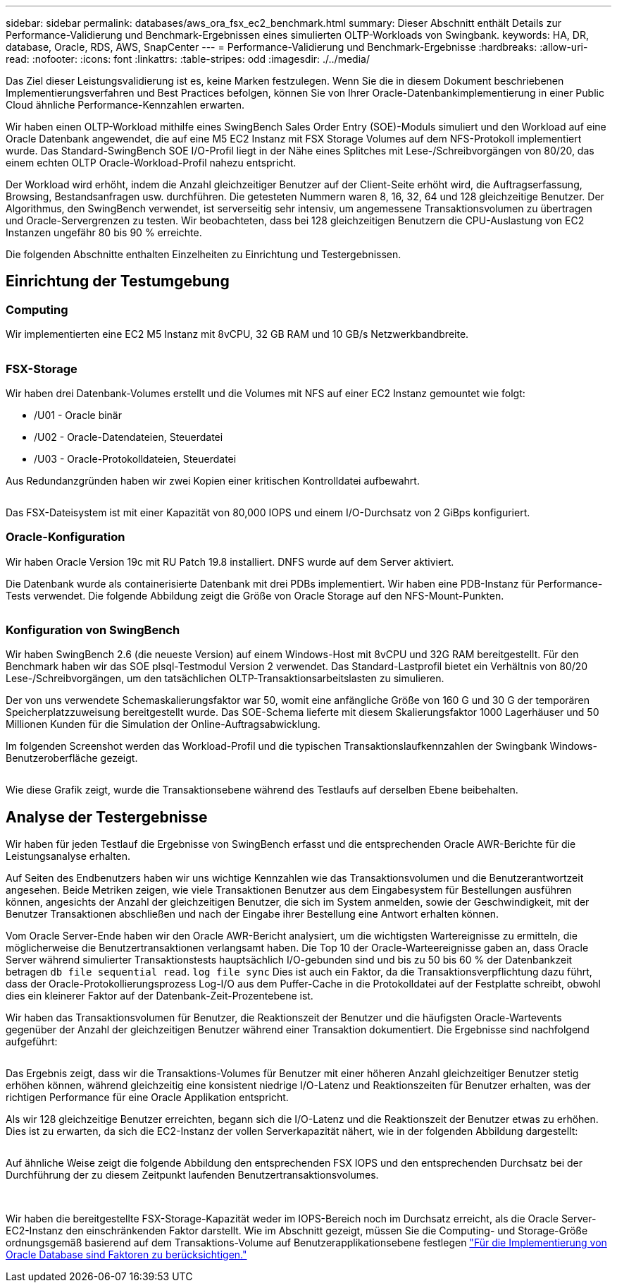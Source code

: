 ---
sidebar: sidebar 
permalink: databases/aws_ora_fsx_ec2_benchmark.html 
summary: Dieser Abschnitt enthält Details zur Performance-Validierung und Benchmark-Ergebnissen eines simulierten OLTP-Workloads von Swingbank. 
keywords: HA, DR, database, Oracle, RDS, AWS, SnapCenter 
---
= Performance-Validierung und Benchmark-Ergebnisse
:hardbreaks:
:allow-uri-read: 
:nofooter: 
:icons: font
:linkattrs: 
:table-stripes: odd
:imagesdir: ./../media/


[role="lead"]
Das Ziel dieser Leistungsvalidierung ist es, keine Marken festzulegen. Wenn Sie die in diesem Dokument beschriebenen Implementierungsverfahren und Best Practices befolgen, können Sie von Ihrer Oracle-Datenbankimplementierung in einer Public Cloud ähnliche Performance-Kennzahlen erwarten.

Wir haben einen OLTP-Workload mithilfe eines SwingBench Sales Order Entry (SOE)-Moduls simuliert und den Workload auf eine Oracle Datenbank angewendet, die auf eine M5 EC2 Instanz mit FSX Storage Volumes auf dem NFS-Protokoll implementiert wurde. Das Standard-SwingBench SOE I/O-Profil liegt in der Nähe eines Splitches mit Lese-/Schreibvorgängen von 80/20, das einem echten OLTP Oracle-Workload-Profil nahezu entspricht.

Der Workload wird erhöht, indem die Anzahl gleichzeitiger Benutzer auf der Client-Seite erhöht wird, die Auftragserfassung, Browsing, Bestandsanfragen usw. durchführen. Die getesteten Nummern waren 8, 16, 32, 64 und 128 gleichzeitige Benutzer. Der Algorithmus, den SwingBench verwendet, ist serverseitig sehr intensiv, um angemessene Transaktionsvolumen zu übertragen und Oracle-Servergrenzen zu testen. Wir beobachteten, dass bei 128 gleichzeitigen Benutzern die CPU-Auslastung von EC2 Instanzen ungefähr 80 bis 90 % erreichte.

Die folgenden Abschnitte enthalten Einzelheiten zu Einrichtung und Testergebnissen.



== Einrichtung der Testumgebung



=== Computing

Wir implementierten eine EC2 M5 Instanz mit 8vCPU, 32 GB RAM und 10 GB/s Netzwerkbandbreite.

image:aws_ora_fsx_ec2_inst_10.PNG[""]



=== FSX-Storage

Wir haben drei Datenbank-Volumes erstellt und die Volumes mit NFS auf einer EC2 Instanz gemountet wie folgt:

* /U01 - Oracle binär
* /U02 - Oracle-Datendateien, Steuerdatei
* /U03 - Oracle-Protokolldateien, Steuerdatei


Aus Redundanzgründen haben wir zwei Kopien einer kritischen Kontrolldatei aufbewahrt.

image:aws_ora_fsx_ec2_stor_15.PNG[""]

Das FSX-Dateisystem ist mit einer Kapazität von 80,000 IOPS und einem I/O-Durchsatz von 2 GiBps konfiguriert.



=== Oracle-Konfiguration

Wir haben Oracle Version 19c mit RU Patch 19.8 installiert. DNFS wurde auf dem Server aktiviert.

Die Datenbank wurde als containerisierte Datenbank mit drei PDBs implementiert. Wir haben eine PDB-Instanz für Performance-Tests verwendet. Die folgende Abbildung zeigt die Größe von Oracle Storage auf den NFS-Mount-Punkten.

image:aws_ora_fsx_ec2_inst_11.PNG[""]



=== Konfiguration von SwingBench

Wir haben SwingBench 2.6 (die neueste Version) auf einem Windows-Host mit 8vCPU und 32G RAM bereitgestellt. Für den Benchmark haben wir das SOE plsql-Testmodul Version 2 verwendet. Das Standard-Lastprofil bietet ein Verhältnis von 80/20 Lese-/Schreibvorgängen, um den tatsächlichen OLTP-Transaktionsarbeitslasten zu simulieren.

Der von uns verwendete Schemaskalierungsfaktor war 50, womit eine anfängliche Größe von 160 G und 30 G der temporären Speicherplatzzuweisung bereitgestellt wurde. Das SOE-Schema lieferte mit diesem Skalierungsfaktor 1000 Lagerhäuser und 50 Millionen Kunden für die Simulation der Online-Auftragsabwicklung.

Im folgenden Screenshot werden das Workload-Profil und die typischen Transaktionslaufkennzahlen der Swingbank Windows-Benutzeroberfläche gezeigt.

image:aws_ora_fsx_ec2_swin_01.PNG[""]

Wie diese Grafik zeigt, wurde die Transaktionsebene während des Testlaufs auf derselben Ebene beibehalten.



== Analyse der Testergebnisse

Wir haben für jeden Testlauf die Ergebnisse von SwingBench erfasst und die entsprechenden Oracle AWR-Berichte für die Leistungsanalyse erhalten.

Auf Seiten des Endbenutzers haben wir uns wichtige Kennzahlen wie das Transaktionsvolumen und die Benutzerantwortzeit angesehen. Beide Metriken zeigen, wie viele Transaktionen Benutzer aus dem Eingabesystem für Bestellungen ausführen können, angesichts der Anzahl der gleichzeitigen Benutzer, die sich im System anmelden, sowie der Geschwindigkeit, mit der Benutzer Transaktionen abschließen und nach der Eingabe ihrer Bestellung eine Antwort erhalten können.

Vom Oracle Server-Ende haben wir den Oracle AWR-Bericht analysiert, um die wichtigsten Wartereignisse zu ermitteln, die möglicherweise die Benutzertransaktionen verlangsamt haben. Die Top 10 der Oracle-Warteereignisse gaben an, dass Oracle Server während simulierter Transaktionstests hauptsächlich I/O-gebunden sind und bis zu 50 bis 60 % der Datenbankzeit betragen `db file sequential read`. `log file sync` Dies ist auch ein Faktor, da die Transaktionsverpflichtung dazu führt, dass der Oracle-Protokollierungsprozess Log-I/O aus dem Puffer-Cache in die Protokolldatei auf der Festplatte schreibt, obwohl dies ein kleinerer Faktor auf der Datenbank-Zeit-Prozentebene ist.

Wir haben das Transaktionsvolumen für Benutzer, die Reaktionszeit der Benutzer und die häufigsten Oracle-Wartevents gegenüber der Anzahl der gleichzeitigen Benutzer während einer Transaktion dokumentiert. Die Ergebnisse sind nachfolgend aufgeführt:

image:aws_ora_fsx_ec2_swin_02.PNG[""]

Das Ergebnis zeigt, dass wir die Transaktions-Volumes für Benutzer mit einer höheren Anzahl gleichzeitiger Benutzer stetig erhöhen können, während gleichzeitig eine konsistent niedrige I/O-Latenz und Reaktionszeiten für Benutzer erhalten, was der richtigen Performance für eine Oracle Applikation entspricht.

Als wir 128 gleichzeitige Benutzer erreichten, begann sich die I/O-Latenz und die Reaktionszeit der Benutzer etwas zu erhöhen. Dies ist zu erwarten, da sich die EC2-Instanz der vollen Serverkapazität nähert, wie in der folgenden Abbildung dargestellt:

image:aws_ora_fsx_ec2_swin_03.PNG[""]

Auf ähnliche Weise zeigt die folgende Abbildung den entsprechenden FSX IOPS und den entsprechenden Durchsatz bei der Durchführung der zu diesem Zeitpunkt laufenden Benutzertransaktionsvolumes.

image:aws_ora_fsx_ec2_swin_04.PNG[""] image:aws_ora_fsx_ec2_swin_05.PNG[""]

Wir haben die bereitgestellte FSX-Storage-Kapazität weder im IOPS-Bereich noch im Durchsatz erreicht, als die Oracle Server-EC2-Instanz den einschränkenden Faktor darstellt. Wie im Abschnitt gezeigt, müssen Sie die Computing- und Storage-Größe ordnungsgemäß basierend auf dem Transaktions-Volume auf Benutzerapplikationsebene festlegen link:aws_ora_fsx_ec2_factors.html["Für die Implementierung von Oracle Database sind Faktoren zu berücksichtigen."]
